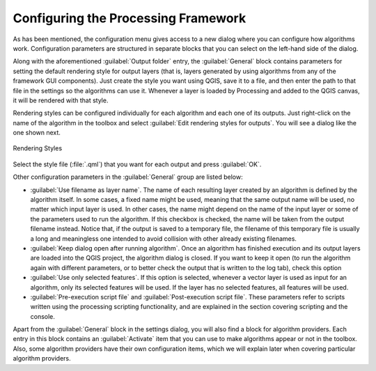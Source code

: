 .. only:: html

   |updatedisclaimer|

.. _`processing.options`:

**************************************
 Configuring the Processing Framework
**************************************

.. only:: html

   .. contents::
      :local:
      

As has been mentioned, the configuration menu gives access to a new dialog
where you can configure how algorithms work. Configuration parameters are
structured in separate blocks that you can select on the left-hand side of the
dialog.

Along with the aforementioned :guilabel:`Output folder` entry, the
:guilabel:`General` block contains parameters for setting the default rendering
style for output layers (that is, layers generated by using algorithms from
any of the framework GUI components). Just create the style you want using QGIS, save
it to a file, and then enter the path to that file in the settings so the algorithms
can use it. Whenever a layer is loaded by Processing and added to the
QGIS canvas, it will be rendered with that style.

Rendering styles can be configured individually for each algorithm and each one
of its outputs. Just right-click on the name of the algorithm in the toolbox and
select :guilabel:`Edit rendering styles for outputs`. You will see a dialog like
the one shown next.

.. _figure_rendering_styles:

.. figure:: img/rendering_styles.png
   :align: center

   Rendering Styles

Select the style file (:file:`.qml`) that you want for each output and press
:guilabel:`OK`.

Other configuration parameters in the :guilabel:`General` group are listed below:

* :guilabel:`Use filename as layer name`. The name of each resulting layer created
  by an algorithm is defined by the algorithm itself. In some cases, a fixed
  name might be used, meaning that the same output name will be used, no matter
  which input layer is used. In other cases, the name might depend on the name
  of the input layer or some of the parameters used to run the algorithm. If this
  checkbox is checked, the name will be taken from the output filename instead.
  Notice that, if the output is saved to a temporary file, the filename of this
  temporary file is usually a long and meaningless one intended to avoid collision
  with other already existing filenames.
* :guilabel:`Keep dialog open after running algorithm`. Once an algorithm has
  finished execution and its output layers are loaded into the QGIS project,
  the algorithm dialog is closed. If you want to keep it open (to run the algorithm
  again with different parameters, or to better check the output that is written
  to the log tab), check this option
* :guilabel:`Use only selected features`. If this option is selected, whenever a
  vector layer is used as input for an algorithm, only its selected features will
  be used. If the layer has no selected features, all features will be used.
* :guilabel:`Pre-execution script file` and :guilabel:`Post-execution script file`.
  These parameters refer to scripts written using the processing scripting
  functionality, and are explained in the section covering scripting and the
  console.

Apart from the :guilabel:`General` block in the settings dialog, you will also
find a block for algorithm providers. Each entry in this block contains an :guilabel:`Activate` item
that you can use to make algorithms appear or not in the toolbox. Also, some
algorithm providers have their own configuration items, which we will explain later
when covering particular algorithm providers.


.. Substitutions definitions - AVOID EDITING PAST THIS LINE
   This will be automatically updated by the find_set_subst.py script.
   If you need to create a new substitution manually,
   please add it also to the substitutions.txt file in the
   source folder.

.. |updatedisclaimer| replace:: :disclaimer:`Community documentation. Still a work in progress for version QGIS 3.x. Some features descriptions may not be updated to the QGIS version shipped with Boundless Desktop.`
